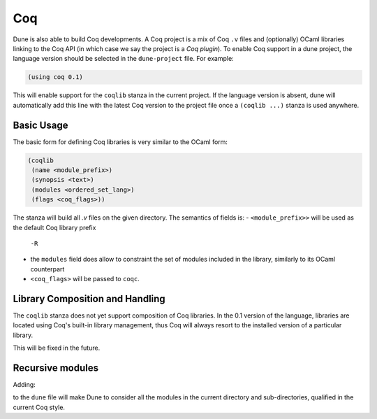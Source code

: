 .. _coq-main:

******
Coq
******

Dune is also able to build Coq developments. A Coq project is a mix of
Coq ``.v`` files and (optionally) OCaml libraries linking to the Coq
API (in which case we say the project is a *Coq plugin*). To enable
Coq support in a dune project, the language version should be selected
in the ``dune-project`` file. For example:

.. code:: scheme

    (using coq 0.1)

This will enable support for the ``coqlib`` stanza in the current project. If the
language version is absent, dune will automatically add this line with the
latest Coq version to the project file once a ``(coqlib ...)`` stanza is used anywhere.


Basic Usage
===========

The basic form for defining Coq libraries is very similar to the OCaml form:

.. code:: scheme

    (coqlib
     (name <module_prefix>)
     (synopsis <text>)
     (modules <ordered_set_lang>)
     (flags <coq_flags>))

The stanza will build all `.v` files on the given directory.
The semantics of fields is:
- ``<module_prefix>>`` will be used as the default Coq library prefix
  ``-R``
- the ``modules`` field does allow to constraint the set of modules
  included in the library, similarly to its OCaml counterpart
- ``<coq_flags>`` will be passed to ``coqc``.

Library Composition and Handling
===================

The ``coqlib`` stanza does not yet support composition of Coq
libraries. In the 0.1 version of the language, libraries are located
using Coq's built-in library management, thus Coq will always resort
to the installed version of a particular library.

This will be fixed in the future.

Recursive modules
===================

Adding:

.. code:: scheme
    (include_subdirs unqualified)

to the ``dune`` file will make Dune to consider all the modules in the
current directory and sub-directories, qualified in the current Coq
style.
